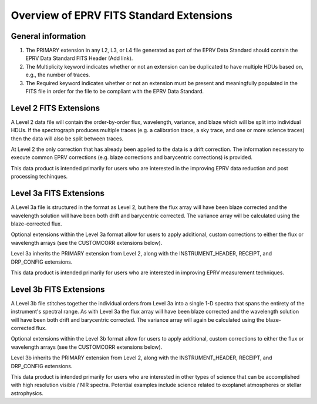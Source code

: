 

.. |missing| replace:: **TBD**

Overview of EPRV FITS Standard Extensions
*****************************************

General information
========================
#. The PRIMARY extension in any L2, L3, or L4 file generated as part of the EPRV Data Standard should contain the EPRV Data Standard FITS Header (Add link). 
#. The Multiplicity keyword indicates whether or not an extension can be duplicated to have multiple HDUs based on, e.g., the number of traces. 
#. The Required keyword indicates whether or not an extension must be present and meaningfully populated in the FITS file in order for the file to be compliant with the EPRV Data Standard. 


Level 2 FITS Extensions
=======================
A Level 2 data file will contain the order-by-order flux, wavelength, variance, and blaze which will be split into individual HDUs. 
If the spectrograph produces multiple traces (e.g. a calibration trace, a sky trace, and one or more science traces) then the data 
will also be split between traces. 

At Level 2 the only correction that has already been applied to the data is a drift correction. 
The information necessary to execute common EPRV corrections (e.g. blaze corrections and barycentric corrections) is provided.

This data product is intended primarily for users who are interested in the improving EPRV data reduction and post processing techinques.

.. csv-table::
    :header-rows: 1
    :file: ../../core/models/config/L2-extensions.csv



Level 3a FITS Extensions
========================
A Level 3a file is structured in the format as Level 2, but here the flux array will have been blaze corrected and the wavelength 
solution will have been both drift and barycentric corrected. The variance array will be calculated using the blaze-corrected flux. 

Optional extensions within the Level 3a format allow for users to apply additional, custom corrections to either the flux or 
wavelength arrays (see the CUSTOMCORR extensions below).

Level 3a inherits the PRIMARY extension from Level 2, along with the INSTRUMENT_HEADER, RECEIPT, and DRP_CONFIG extensions. 

This data product is intended primarily for users who are interested in improving EPRV measurement techniques.

.. csv-table::
    :header-rows: 1
    :file: ../../core/models/config/L3a-extensions.csv



Level 3b FITS Extensions
========================
A Level 3b file stitches together the individual orders from Level 3a into a single 1-D spectra that spans the entirety of the 
instrument's spectral range. As with Level 3a the flux array will have been blaze corrected and the wavelength 
solution will have been both drift and barycentric corrected. The variance array will again be calculated using the blaze-corrected flux. 

Optional extensions within the Level 3b format allow for users to apply additional, custom corrections to either the flux or 
wavelength arrays (see the CUSTOMCORR extensions below).

Level 3b inherits the PRIMARY extension from Level 2, along with the INSTRUMENT_HEADER, RECEIPT, and DRP_CONFIG extensions. 

This data product is intended primarily for users who are interested in other types of science that can be accomplished with high 
resolution visible / NIR spectra. Potential examples include science related to exoplanet atmospheres or stellar astrophysics.

.. csv-table::
    :header-rows: 1
    :file: ../../core/models/config/L3b-extensions.csv